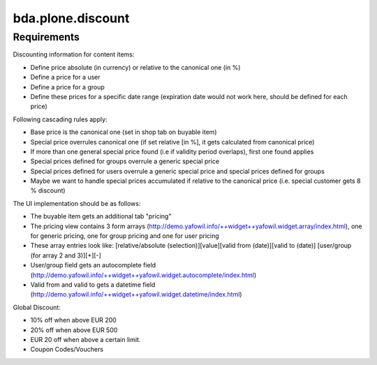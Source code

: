 bda.plone.discount
==================


Requirements
------------

Discounting information for content items:

- Define price absolute (in currency) or relative to the canonical one (in %)
- Define a price for a user
- Define a price for a group
- Define these prices for a specific date range (expiration date would not work
  here, should be defined for each price)

Following cascading rules apply:

- Base price is the canonical one (set in shop tab on buyable item)
- Special price overrules canonical one (if set relative [in %], it gets
  calculated from canonical price)
- If more than one general special price found (i.e if validity period
  overlaps), first one found applies
- Special prices defined for groups overrule a generic special price
- Special prices defined for users overrule a generic special price and special
  prices defined for groups
- Maybe we want to handle special prices accumulated if relative to the
  canonical price (i.e. special customer gets 8 % discount)

The UI implementation should be as follows:

- The buyable item gets an additional tab "pricing"
- The pricing view contains 3 form arrays
  (http://demo.yafowil.info/++widget++yafowil.widget.array/index.html), one for
  generic pricing, one for group pricing and one for user pricing
- These array entries look like:
  [relative/absolute (selection)][value][valid from (date)][valid to (date)]
  [user/group (for array 2 and 3)][+][-]
- User/group field gets an autocomplete field
  (http://demo.yafowil.info/++widget++yafowil.widget.autocomplete/index.html)
- Valid from and valid to gets a datetime field
  (http://demo.yafowil.info/++widget++yafowil.widget.datetime/index.html)

Global Discount:

- 10% off when above EUR 200
- 20% off when above EUR 500
- EUR 20 off when above a certain limit.
- Coupon Codes/Vouchers
